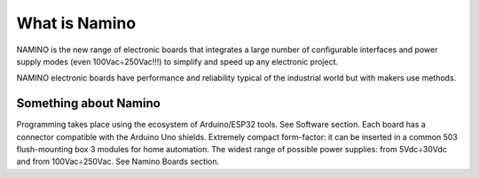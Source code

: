 What is Namino
===============

NAMINO is the new range of electronic boards that integrates a large number of configurable interfaces and power supply modes (even 100Vac÷250Vac!!!) to simplify and speed up any electronic project.

NAMINO electronic boards have performance and reliability typical of the industrial world but with makers use methods.

----------------------
Something about Namino
----------------------

Programming takes place using the ecosystem of Arduino/ESP32 tools. See Software section.
Each board has a connector compatible with the Arduino Uno shields.
Extremely compact form-factor: it can be inserted in a common 503 flush-mounting box 3 modules for home automation.
The widest range of possible power supplies: from 5Vdc÷30Vdc and from 100Vac÷250Vac. See Namino Boards section.